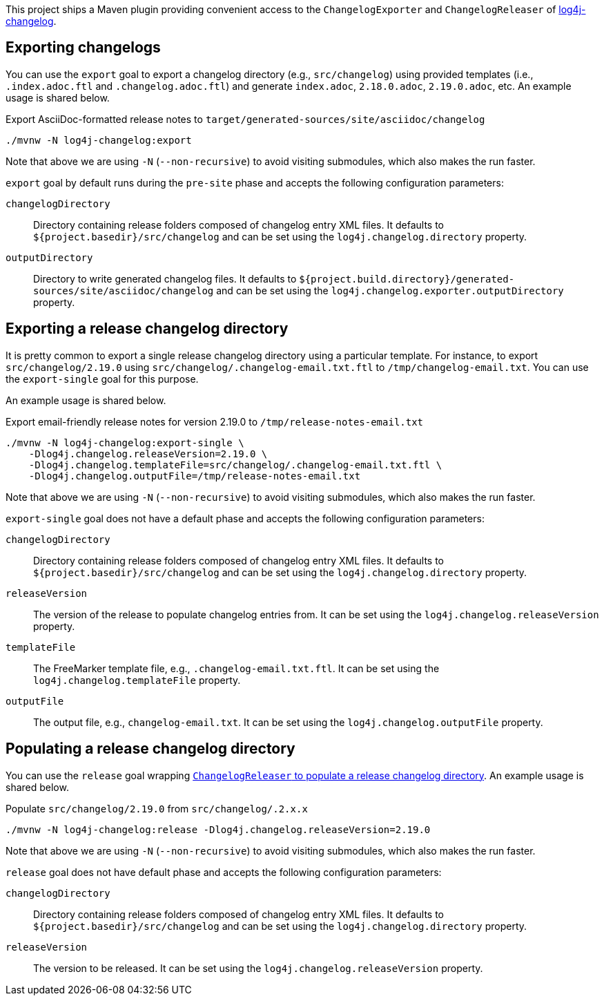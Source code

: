 ////
Licensed to the Apache Software Foundation (ASF) under one or more
contributor license agreements. See the NOTICE file distributed with
this work for additional information regarding copyright ownership.
The ASF licenses this file to You under the Apache License, Version 2.0
(the "License"); you may not use this file except in compliance with
the License. You may obtain a copy of the License at

    https://www.apache.org/licenses/LICENSE-2.0

Unless required by applicable law or agreed to in writing, software
distributed under the License is distributed on an "AS IS" BASIS,
WITHOUT WARRANTIES OR CONDITIONS OF ANY KIND, either express or implied.
See the License for the specific language governing permissions and
limitations under the License.
////

This project ships a Maven plugin providing convenient access to the `ChangelogExporter` and `ChangelogReleaser` of xref:../log4j-changelog/README.adoc[log4j-changelog].

[#export]
== Exporting changelogs

You can use the `export` goal to export a changelog directory (e.g., `src/changelog`) using provided templates (i.e., `.index.adoc.ftl` and `.changelog.adoc.ftl`) and generate `index.adoc`, `2.18.0.adoc`, `2.19.0.adoc`, etc.
An example usage is shared below.

.Export AsciiDoc-formatted release notes to `target/generated-sources/site/asciidoc/changelog`
[source,bash]
----
./mvnw -N log4j-changelog:export
----

Note that above we are using `-N` (`--non-recursive`) to avoid visiting submodules, which also makes the run faster.

`export` goal by default runs during the `pre-site` phase and accepts the following configuration parameters:

`changelogDirectory`::
Directory containing release folders composed of changelog entry XML files.
It defaults to `${project.basedir}/src/changelog` and can be set using the `log4j.changelog.directory` property.

`outputDirectory`::
Directory to write generated changelog files.
It defaults to `${project.build.directory}/generated-sources/site/asciidoc/changelog` and can be set using the `log4j.changelog.exporter.outputDirectory` property.

[#export-single]
== Exporting a release changelog directory

It is pretty common to export a single release changelog directory using a particular template.
For instance, to export `src/changelog/2.19.0` using `src/changelog/.changelog-email.txt.ftl` to `/tmp/changelog-email.txt`.
You can use the `export-single` goal for this purpose.

An example usage is shared below.

.Export email-friendly release notes for version 2.19.0 to `/tmp/release-notes-email.txt`
[source,bash]
----
./mvnw -N log4j-changelog:export-single \
    -Dlog4j.changelog.releaseVersion=2.19.0 \
    -Dlog4j.changelog.templateFile=src/changelog/.changelog-email.txt.ftl \
    -Dlog4j.changelog.outputFile=/tmp/release-notes-email.txt
----

Note that above we are using `-N` (`--non-recursive`) to avoid visiting submodules, which also makes the run faster.

`export-single` goal does not have a default phase and accepts the following configuration parameters:

`changelogDirectory`::
Directory containing release folders composed of changelog entry XML files.
It defaults to `${project.basedir}/src/changelog` and can be set using the `log4j.changelog.directory` property.

`releaseVersion`::
The version of the release to populate changelog entries from.
It can be set using the `log4j.changelog.releaseVersion` property.

`templateFile`::
The FreeMarker template file, e.g., `.changelog-email.txt.ftl`.
It can be set using the `log4j.changelog.templateFile` property.

`outputFile`::
The output file, e.g., `changelog-email.txt`.
It can be set using the `log4j.changelog.outputFile` property.

[#release]
== Populating a release changelog directory

You can use the `release` goal wrapping xref:../log4j-changelog/README.adoc#qa-deploy-release[`ChangelogReleaser` to populate a release changelog directory].
An example usage is shared below.

.Populate `src/changelog/2.19.0` from `src/changelog/.2.x.x`
[source,bash]
----
./mvnw -N log4j-changelog:release -Dlog4j.changelog.releaseVersion=2.19.0
----

Note that above we are using `-N` (`--non-recursive`) to avoid visiting submodules, which also makes the run faster.

`release` goal does not have default phase and accepts the following configuration parameters:

`changelogDirectory`::
Directory containing release folders composed of changelog entry XML files.
It defaults to `${project.basedir}/src/changelog` and can be set using the `log4j.changelog.directory` property.

`releaseVersion`::
The version to be released.
It can be set using the `log4j.changelog.releaseVersion` property.
